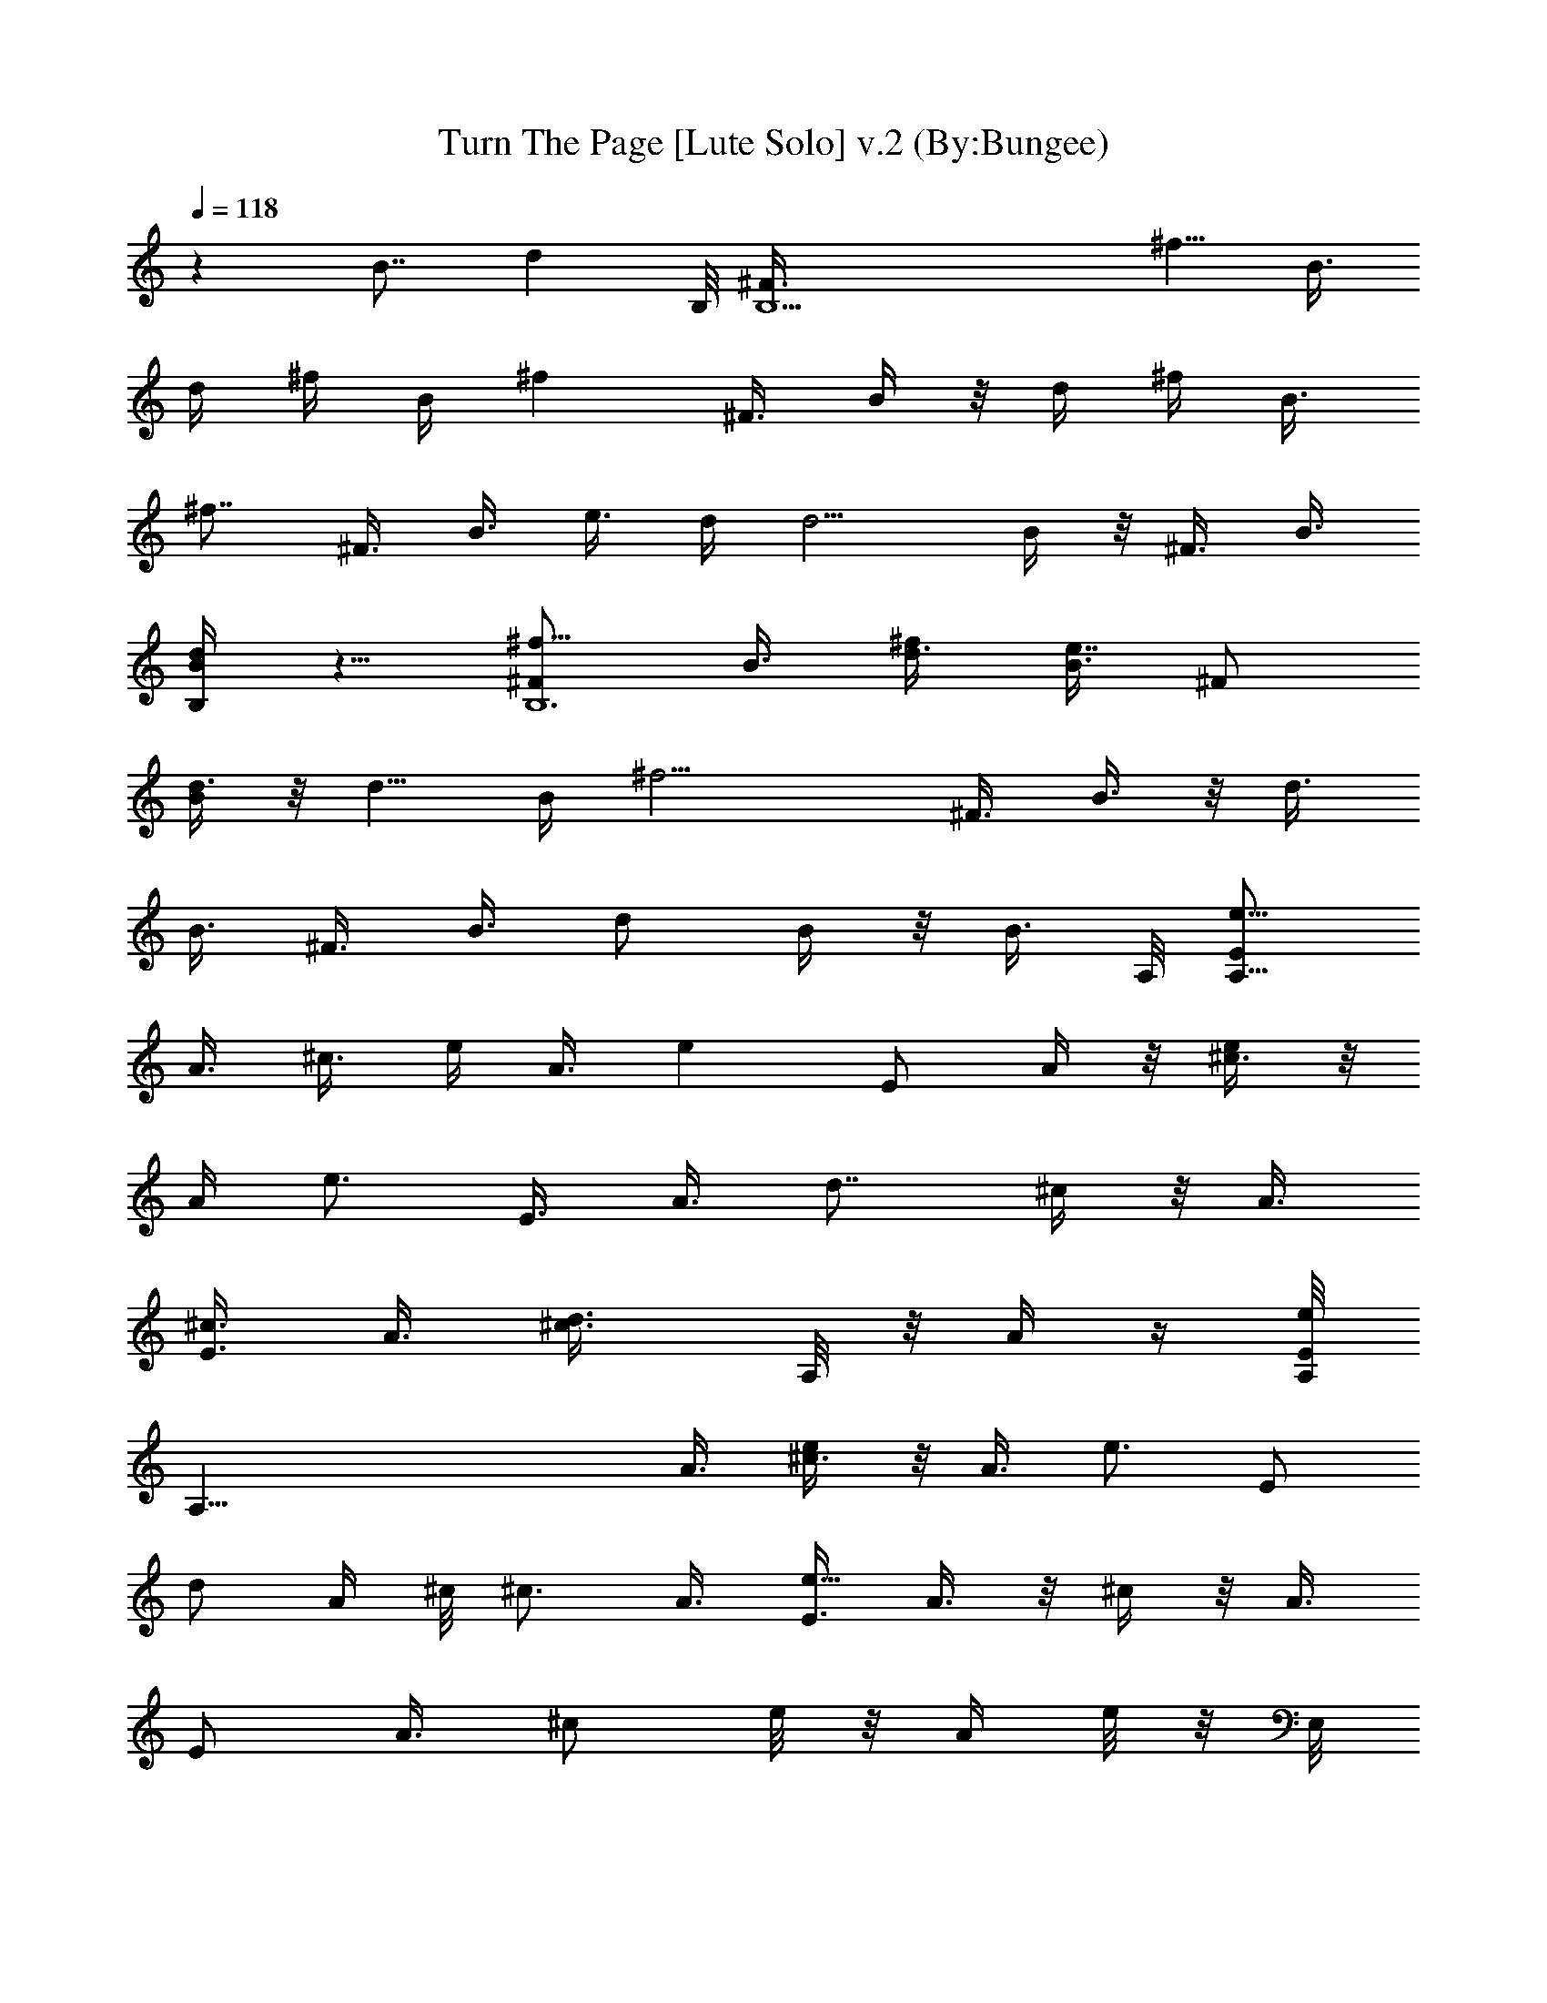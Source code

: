 X:1
T:Turn The Page [Lute Solo] v.2 (By:Bungee)
Z:Bob Seger
L:1/4
Q:118
K:C
z8/8 [B7/8z3/4] [dz3/4] B,/8 [B,11/2^F3/8z/8] [^f5/8z/4] B3/8
[d/4z/8] ^f/4 B/4 [^fz/4] ^F3/8 B/4 z/8 d/4 [^f/4z/8] [B3/8z/4]
[^f7/8z/8] ^F3/8 B3/8 [e3/8z/8] d/4 [d5/4z/8] B/4 z/8 ^F3/8 B3/8
[B,/4dB/4] z5/8 [^f5/8B,6^F/2z3/8] B3/8 [d3/8^f/2] [B3/8e7/8] ^F/2
[B/4d3/8] z/8 [d5/8z3/8] [B/4z/8] [^f11/4z/4] ^F3/8 B3/8 z/8 d3/8
B3/8 ^F3/8 B3/8 [d/2z/8] B/4 z/8 [B3/8z/4] A,/8 [E/2A,45/8e5/8z3/8]
A3/8 [^c3/8z/8] e/4 [A3/8z/8] [ez/4] E/2 A/4 z/8 [^c3/8e/4] z/8
[A/4z/8] [e3/4z/4] E3/8 [A3/8z/8] [d7/8z3/8] ^c/4 z/8 A3/8
[E3/8^c3/4] A3/8 [d3/4^c3/8z/8] A,/8 z/8 A/4 z/4 [A,/8E/2e/2]
[A,49/8z/4] A3/8 [^c3/8e/4] z/8 [A3/8z/8] [e3/4z/4] [E/2z3/8]
[d/2z/8] A/4 ^c/8 [^c3/4z3/8] A3/8 [E3/8e17/8] A3/8 z/8 ^c/4 z/8 A3/8
[E/2z3/8] A3/8 [^c/2z/8] e/8 z/8 [A/4z/8] e/8 z/8 E,/8
[E/2E,11/2e/2z3/8] ^G/4 z/8 [e/4B3/8] z/8 [^G3/8e5/4] E3/8 z/8 ^G/4
z/8 [B3/8^f3/4] ^G3/8 [E3/8e3/8] [d3/8^G3/8] [B11/8z/2] ^G/4 z/8 E3/8
^G/4 z/8 [B3/8E,3/8] [^G/4B3/8] z/8 [E,/8e3/4] [E,25/4E3/8] ^G/4 z/8
[B3/8e5/8] ^G3/8 [E3/8z/8] [e3/4z3/8] ^G/4 [d7/8z/8] B3/8 ^G3/8
[e5/2E3/8] ^G/4 z/8 B/2 ^G/4 z/8 E3/8 ^G3/8 [B3/8d7/8] ^G/4 z/8 B,/8
[B,11/2^F3/8e3/8] [d3/8B/4] z/8 [B3/8d/4] z/8 [B3/4z3/8] ^F3/8
[B7/8z/2] d/4 z/8 [B3/4z3/8] ^F3/8 [B7/8z3/8] d3/8 z/8 B/4 z/8 ^F/4
z/8 B/4 z/8 [B,/4d3/8] z/8 B/4 z/8 B,/8 [B,45/8^F3/8] B/4 z/8 d/4 z/8
B/4 z/8 [^F/2z3/8] B3/8 z/8 d/4 z/8 B/4 z/8 ^F3/8 B3/8 d/2 B/4 z/8
[^F3/8B3/8] B3/8 [d3/4z3/8] B/4 z/8 [B,45/8^F5/8z/8] [^f5/8z3/8] B3/8
[d3/8^f5/8] B/4 z/8 [^F3/8z/8] [^f/2z/4] B3/8 z/8 [d3/8^f/4] z/8
[B/4^f] z/8 ^F3/8 [B3/8z/8] [e3/8z/4] d/8 [d3/2z/4] B3/8 z/8 ^F3/8
B/4 z/8 [B,3/8d3/8] [B/4z/8] [d3/8z/4] [B,6^F/2z/8] [^f/2z3/8] B/4
z/8 [^f3/8d3/8] [e3/4B/4] z/8 [^F3/8z/4] [d5/8z/8] B3/8 z/8 [d3/8z/4]
[^f23/8z/8] B/4 z/8 [^F/2z3/8] B3/8 d3/8 B3/8 z/8 ^F/4 z/8 B3/8
[d/2B/4] z/8 ^F/8 B/4 [A,11/2E/2z/8] [e/2z3/8] A/4 z/8 [e/2^c3/8] A/4
z/8 [e/2E/2z3/8] A3/8 [e/4^c3/8] z/8 [e7/8z/8] A/4 z/8 E3/8
[d3/8A3/8] [^c5/4z3/8] A3/8 z/8 E3/8 [A3/8z/4] [A,/2z/8] ^c3/8
[d/4A/4] A,/8 [e5/8A,25/4E/2] A/4 z/8 [^c3/8e/4] z/8 [A/4e3/4] z/8
E3/8 [A3/8d3/8] ^c/2 [A/4e3] z/8 E3/8 A3/8 ^c3/8 A3/8 z/8 E/4 z/8
A3/8 [^c3/8A/4] z/8 [E3/4z/8] e/8 E,/8 [e/2E,11/2z3/8] [^G/2z3/8]
[e/4z/8] B3/8 [^G3/8e3/4] E3/8 [^f7/8^G3/8] B/2 [^G/4e3/4] z/8
[E/4^G3/8] z/8 d3/8 [Bz3/8] ^G3/8 z/8 E/4 z/8 [B/8^G/4] z/8 [E,/4B/8]
[B/2z3/8] ^G/4 [E,/8e5/8] [E,13/2E3/8] ^G3/8 e/8 [B3/8z/4] [e3/4z/8]
^G/4 z/8 [E/2z3/8] [d^G3/8] B3/8 z/8 ^G/4 [e/2z/8] E/4 [d3/8z/8] ^G/4
B/8 [B13/8z3/8] ^G3/8 E/2 ^G3/8 [B5/8^G/8] z/4 E/4 B,/8 [B,45/8^F3/8]
B3/8 z/8 d/4 z/8 B/4 z/8 ^F3/8 B3/8 d3/8 z/8 B/4 z/8 ^F3/8 B/4 z/8
d3/8 B3/8 ^F3/8 z/8 B/4 z/8 [B,/8d3/8] z/4 B/4 z/8 [B,6^F3/8] B3/8
z/8 d/4 z/8 B/4 z/8 ^F3/8 B3/8 d3/8 B3/8 z/8 ^F3/8 B/4 [B/2z/8] d3/8
B3/8 [B/2^F3/8] z/8 B/4 d/8 d/2 z/4 [e39/8A,19/8E/2z3/8] [A/2z3/8]
^c3/8 z/8 A/4 z/8 [E/2z3/8] A3/8 [A,3/4^c/2z3/8] A3/8 [A,5/2z/8] E3/8
A3/8 ^c3/8 A3/8 E/2 [A3/8e/2] [A,5/8^c3/8] [A/4e3/8] z/8
[B,19/8^f5/8^F/2z3/8] B3/8 [^f/2d3/8] z/8 [dB/4] z/8 ^F3/8 B/4
[B/2z/8] [d3/8B,3/4] [B7/8z3/8] [B,5/2z/8] ^F3/8 [B3/4z3/8] d3/8 B3/8
[^F3/8B3/8] [B5/8z/8] d3/8 [B,3/4d3/8] [B/4e39/8] z/8 [A,9/4E/2z3/8]
[A/2z3/8] ^c/2 A/4 z/8 E3/8 A/4 [A,7/8z/8] ^c3/8 A3/8 [A,19/8z/8]
E3/8 A3/8 ^c3/8 A3/8 [e/4E/2] z/8 [A/2z/8] [e3/8z/4] [A,3/4z/8]
[^c3/8z/4] [e3/8z/8] A/4 [d3/4z/8] [B,19/8^F/2z3/8] B/4 [B5/8z/8]
d3/8 z/8 [B3/4z3/8] ^F3/8 [B3/4z3/8] [B,3/4d3/8] [B7/8z3/8]
[B,13/4^F3/8] z/8 [B5/8z3/8] d/4 z/8 B3/8 [^F3/8B3/8] [B3/8z/8] d3/8
d3/8 [e39/8z/4] A,/8 [E/2A,19/8z3/8] A3/8 ^c3/8 z/8 A/4 z/8 E3/8 A3/8
[A,3/4^c3/8] A3/8 [A,25/8E/2] A/4 z/8 ^c3/8 [A3/8z/4] [^f3/4z/8] E3/8
[Az3/8] [^f/4z/8] ^c3/8 [^f9/8E5/8z/4] E,/8 [E,19/8z3/8] [^G3/8z/4]
[e/2z/8] B3/8 [d7/8^G3/8] z/8 E3/8 [^G3/8B3/8] [B13/8E,3/4z3/8] ^G3/8
[E,19/8E/2] ^G/4 z/8 [B5/8z3/8] [^G3/8z/4] [e3/8z/8] E3/8 [e^G3/8]
[E,3/4z/8] [B/4^G/4] z/8 G,/4 [G,5/2e39/8z/8] [D3/8C3/8] =G3/8 B3/8
G3/8 z/8 D3/8 G/4 z/8 [G,3/4B3/8] z3/8 [A,19/8E/2] A/4 z/8 ^c3/8 A3/8
[d5/4E3/8] A3/8 [A,7/8^c/2] [A/4B/4] B,/8 [^F/2B,19/8B3/8] [B3/4z3/8]
d3/8 [B7/8z/2] ^F3/8 [B3/4z3/8] [d3/8B,3/4] [B3/4z3/8] [B,23/8^F3/8]
[B7/8z/2] d3/8 [B3/4z3/8] ^F3/8 [B/2z3/8] [d3/8z/8] [^F,3/4z3/8] B/8
z/4 [B,19/8^F/2z3/8] B3/8 d3/8 B3/8 z/8 ^F/4 z/8 B/4 z/8 [B,7/8d3/8]
B3/8 [^F3/8z/8] [B,5/2z/4] B3/8 z/8 d3/8 B/4 z/8 ^F3/8 B/4 z/8 d3/8
z/8 B/4 z/8 [B,19/8^F/2z3/8] B3/8 d3/8 B3/8 ^F3/8 z/8 B/4 z/8
[B,3/4d3/8] B/4 z/8 [B,21/8^F3/8] B3/8 z/8 d3/8 B3/8 ^F3/8 B/4 z/8
[^F,3/4d/2] B/4 B,/8 [B,25/8^F3/8] B3/8 [d/2z3/8] B3/8 ^F3/8 z/8 B/4
z/8 d3/8 B/4 z/8 [B,5/2^F3/8] B3/8 z/8 d3/8 B3/8 ^F3/8 B/4 [^F,z/8]
[d/2z3/8] B/8 [B/2z3/8] [B,19/8^F3/8z/8] [d3/8z/4] [B3/8z/8]
[^f5/8z/4] d3/8 [B3/8z/8] [^fz/4] ^F3/8 z/8 B/4 z/8 [B,5/8d3/8^f/4]
z/8 [B/4^f3/4] [B,23/8z/8] ^F3/8 [e3/8B3/8] d/8 [d3/2z3/8] B/4 z/8
^F3/8 B3/8 [^F,7/8d5/8z3/8] B/4 z/8 [^f/4B,/8] [B,25/8^F3/8z/4]
[^f9/8z/8] B/4 z/8 d3/8 B3/8 [e3/4^F3/8] z/8 B/4 d/8 d/4 z/8
[B/4^f11/4] z/8 [B,9/4^F/2z3/8] B3/8 d/2 B/4 z/8 ^F3/8 [B3/8z/4]
[B,3/4z/8] [B/4d/2] z/8 B/4 z/8 [e5/8A,/8] [A,3E/2^F/8] z/4 A3/8
[e/8^c3/8] z/4 [e7/8A3/8] E/2 A/4 [e/8E,7/8] [^c3/8z/4] [e3/4z/8] A/4
[A,23/8z/8] [E/2z3/8] [d3/8A3/8z/4] ^c/8 [^c11/8z/2] A/4 z/8 E3/8
A3/8 ^c3/8 [d/4A3/8] z/8 [e5/8A,/8] [E3/8A,3] A/4 z/8 [^c3/8e/4] z/8
[A3/8e7/8] [E/2z3/8] [d3/8A3/8] [E,7/8^c/8] ^c3/8 [e5/2A/4]
[A,19/8z/8] E3/8 A3/8 ^c/2 A/4 z/8 E3/8 [A/2z/4] [A,7/8z/8]
[e/8^c3/8] z/4 [e/8A/4] z/4 [E,/8e5/8] [E/2E,25/8z3/8] ^G/4 z/8
[e/8B3/8] z/4 [e5/8^G3/8] E3/8 [^f5/8^G3/8] [B,7/8z/8] [B3/8z/4]
[e7/8z/8] ^G/4 z/8 [E,19/8E/2z/4] [d3/8z/8] ^G/4 B/8 [B11/8z/2] ^G/4
z/8 [E3/8^G/4] z3/8 B/8 [E,5/8B3/8] [B/4^G/4] [e5/8z/8] [E,13/4E/2]
^G/4 [e/2z/8] B3/8 ^G/4 [e5/8z/8] E3/8 [^G3/8z/4] [d3/4z/8]
[B,7/8z/8] B3/8 [^G3/8z/4] [e3/8z/8] [E,19/8E/2z/4] [d3/8z/8]
[^G3/8z/4] B/8 [B13/8z3/8] ^G3/8 z/8 [E/2z3/8] ^G/4 z/8
[E,7/8B9/8z3/8] E/4 z/8 [B,19/8^F/2] B/4 z/8 d/4 z/8 B/8 z/4 ^F3/8
B3/8 [B,3/4z/8] d3/8 [^F3/8z/4] [B,3z/8] B5/8 z/8 [d/2z3/8] B3/8 z/8
^F3/8 B3/8 [d/2^F,7/8z3/8] B/4 z/8 [B,19/8^F/2] B3/8 d3/8 B/4 z/8
^F3/8 B3/8 [B,7/8d3/8] z/8 B/4 z/8 [^F3/8B,19/8] B3/8 [d/2z3/8] B3/8
z/8 ^F/4 z/8 [B3/8^f] [^F,7/8d3/8] B/4 z/8 [B,/8^F/2]
[B,9/4^f11/8z3/8] B/4 z/8 d3/8 B3/8 [^F3/8^f/4] z/8 [B3/8^f9/8]
[B,3/4d3/8] z/8 B/4 [B,23/8z/8] [^F/2^f/4] z/8 [B/4z/8] [^f/2z/4]
d3/8 [e3/4B3/8] z/8 ^F/4 [d/2z/8] B/4 [^F,7/8z/8] [dz3/8] B/4 z/8
[B,19/8^F/2z3/8] [^f5/8B3/8] z/8 [d3/8z/4] [^f3/8z/8] [B3/8z/4]
[e3/4z/8] ^F3/8 [B3/8z/4] d/8 [B,3/4d3/8] [^f19/8z/8] B/4 [B,19/8z/8]
^F3/8 B3/8 d3/8 B3/8 z/8 ^F3/8 B/4 [B/2B,7/8z/8] d3/8 B/4 A,/8
[e5/4E/2A,19/8z3/8] A3/8 z/8 ^c3/8 [A3/8z/4] [e5/8z/8] [E/2z3/8] A3/8
[e/4A,3/4^c3/8] z/8 [e9/4z/8] A/4 [A,3z/8] E3/8 A3/8 ^c3/8 A3/8
[E/2z3/8] [e/4z/8] A/4 [e/4E,7/8z/8] [^c3/8z/4] e/8 A/4 [e3/8z/8]
[A,19/8E/2z3/8] [e3/4A3/8] z/8 ^c3/8 [A/4e/8d3/2] z/4 E3/8 A3/8
[A,3/4^c/2] [A/4^c/8] z/8 [A,19/8e21/8z/8] E3/8 A/4 z/8 [^c/2z3/8]
A3/8 E/2 [A3/4z/4] [A,7/8z/8] ^c/4 z/8 [E3/4e/4] E,/8 [e/2E,19/8z3/8]
^G3/8 [e/2z/8] B/4 z/8 [^G3/8z/4] [e5/8z/8] E3/8 [^G3/8^f5/8]
[E,3/4B3/8] [e3/4^G3/8] [E,21/8z/8] E/4 [d3/8z/8] ^G/4 B/8 [B5/4z3/8]
^G3/8 E3/8 z/8 ^G/4 [B,7/8B/8] B3/8 [d/4^G/4] z/8 [e/2E,19/8E3/8]
^G3/8 [e/2B/2] ^G/4 [e7/8z/8] E3/8 ^G/4 z/8 [d3/4E,3/4B3/8] ^G3/8
[e/2E,19/8z/8] E/4 [d3/8z/8] ^G/4 B/8 [B13/8z3/8] ^G3/8 E/2
[^G3/8z/4] [E,7/8z/8] [B5/8z3/8] ^G/4 z/8 [B,19/8^F/2z3/8] B3/8 d3/8
z/8 B/4 z/8 ^F3/8 B/4 z/8 [B,3/4d3/8] B3/8 [B,11/4z/8] ^F3/8 B/4 z/8
d/4 z/8 B/4 z/8 ^F3/8 B3/8 z/8 [^F,3/4d3/8] B/4 z/8 [B,19/8^F/2z3/8]
B3/8 d3/8 z/8 B/4 z/8 ^F/4 z/8 B/4 z/8 [d3/8B,3/4] B3/8 [B,5/2z/8]
^F3/8 B/4 [B3/8z/8] d3/8 B/4 [B/2z/8] ^F3/8 [d7/8B/4] z/4
[B,/4^F/8E/8] z/2 [e11/2z/8] [A,7/4A2^c2E2] z5/8 [A,/4A/4^c3/8E3/8]
z/2 [A,15/8A3/4^c5/8E] z [E/2A3/8^c/2] z3/8 [^f/4z/8] [A,3/4z3/8]
^f/8 z/4 [B,2^f3/4B5/4^F5/4d9/8] [e/2z3/8] d/2 [B/4d/4^F/4] [B7/8z/2]
B,/8 z/4 [B,3/8B3/8d/8^F/8] z/4 [B,13/8B7/8d/4^F/4] z5/8
[B3/8d/4^F/8] z5/8 [B,13/8B5/8^F5/8d5/8] [d5/8z/4] E/8 z/2 A,/8
[e17/4A,17/8A5/4^c5/4E5/4] z3/8 [A7/8^c7/8Ez3/4] A,/8 z/4
[^c/8A/8E/8A,3/8] z/4 [A,13/8A/2^c/2E/2] z3/8 [A/4^c3/8E3/8] z3/8
[e/4z/8] [A,5/4^c/2A/2E3/8] e/2 [E/4^c/4A/8] z/8 e3/8 [d/8B,/8]
[B,19/8B3/8^F11/8d5/4] B5/4 [B3/4d3/8^F3/8] z3/8 [B,3/4B3/8d/8^F/8]
z/4 [d/8^F/4B3/8] z/4 [B,13/8^F5/8B7/8d5/8] z/4 [B/4^F/4d/4] z/2
[B/2^F/2d/2B,13/8] d/4 [d/2^F/4B/4] z/2 [e9/2z/8]
[A,19/8E11/8A11/8^c11/8] z/4 [A/2E5/8^c3/8] z3/8 [A,/2z3/8]
[E/4^c/4A/4] z/8 [A,5/4A/4E3/8^c/4] z5/8 [A/2E3/8^c3/8] z3/8
[A,13/8^f/4E/2^c/2A/2] z/8 ^f/4 z/8 [^f/4E3/8^c/4] z/8 [^f3/4z3/8]
E,/8 [^G5/4E,17/8E5/4B9/8z3/8] e3/8 [d9/8z7/8] [^G7/8E7/8B3/8]
[B3/4z3/8] E,/4 z/8 [^G/8E/8B3/8] z/4 [E,15/8E3/8^G/4B7/8] z5/8
[E/4^G/4B3/8] z3/8 [^f/4z/8] [^G3/8E3/8B/4] z/8 [^f7/8z/4] [E,7/8z/8]
[E/4B/4] z/2 [eG,/8] [=G5/4B9/8D9/8G,7/4z3/4] [d31/8z3/4]
[G7/8B7/8D7/8z3/4] G,/8 G,/2 z/4 [A,15/8A11/8^c11/8E5/4] z/4
[B7/8z/8] [E/2A3/8^c/2] z3/8 [A,/4d3/8] z/8 [B/2z3/8] B,/8
[B,17/8B3/2^F5/4d5/4] z/4 [B13/8d9/8^F9/8z7/8] B,/4 z/2
[B,19/8B3/2d9/8^F5/4] z/2 [B9/8^Fdz3/4] [^F,7/8B,/4] z/2 B,/8
[B9/8^FdB,15/8] z/2 [B9/8d9/8^F9/8z7/8] B,/4 z/2
[B,19/8B5/4^F9/8d9/8] z/2 [B9/8^F9/8dz3/4] B,/4 z5/8
[B9/8^F9/8B,15/8d9/8] z3/8 [B9/8^Fdz7/8] B,/8 z/2 B,/8
[B5/4^F9/8d9/8B,9/4] z/2 [B^Fdz3/4] [^F,7/8B,/4] z/2 B,/8
[B^F7/8d7/8B,19/8] z5/8 [B5/4^F5/4d9/8z7/8] B,/4 z/2
[B,15/8B9/8^F9/8d9/8] z3/8 [^F,7/4z/8] [B9/8^Fdz3/4] B,/4 z/8
[B/4z/8] d/4 [^f/4B,/8] [B,2B^Fdz3/8] ^f7/8 z/4 [^f3/8B^Fd] z3/8
[B,/8^f/4] B,/8 z/8 [^f11/8z/8] [B/8^F/8d/8B,/8] z/4
[B,21/8B/4d/4^F/4] z/2 B/8 d3/4 [B3/8d5/8^F/4] z/2 [B/4^F/4d/4] z/8
d3/8 [B,/8^f5/8] [B,17/8B/4^F/4d/4] z/2 [^f5/8B/8d/8^F/8] z5/8
[e3/4B3/8^F/4d/4] z/2 [d/8B,/4] [B/8^F/8d/4] z/4 [B/8^F/8d/8^f11/4]
z/4 [B,2d/4B/4^F/4] z/2 [B/4d/4^F/4] z5/8 [B7/8^F7/8d7/8z3/4]
[B,3/4z/8] ^f/4 z3/8 [A,2d5/8A3/2E11/8^c11/8] z/4 e/2 z/4
[e5/8A9/8E9/8^c9/8] z/8 [A,/8e/4] A,/4 z/8 [e5/8z3/8]
[A,15/8A11/8E11/8^c3/4z3/8] d3/8 ^c7/8 [A/2E/2^c/2] z/4
[A,/4^c/4E/4A/4] [d3/8z/8] [^c/4A/8E/8] z/4 [A,2e5/8^c5/8A5/8E5/8]
z/4 [^c/8A/8E/8e/8] z/4 [e5/8z3/8] [^c3/8E3/8A3/8] z/8 d/8 z/8
[A,/4z/8] [E/8^c/8A/8e11/4] z/4 [^c/8A/8E/8] z/8 A,/8
[^c5/8A5/8E5/8A,9/4] z/8 [^c/4A/4E/4] z5/8 [E/2A/2^c/2] z/8
[A,7/8e/4z/8] [E3/8z/4] e/4 z/4 [E,19/8e5/8^G9/8E9/8B9/8] z/8 e5/8
z/8 [e5/8z/8] [^G/4B/4E/4] z3/8 [^f5/8z/8] [E,3/4E/4^G/4B/8] z/2
[e/2z/8] [E,11/4z/8] [^G/8B/8E/8] d/2 [BA/8] z7/8 [^G/8B/2E/8] z/2
[B,B/8] [E/8B/8^G/8] z/4 B/4 [e3/4z/8] [E,19/8^G9/8B9/8E9/8z3/4] e5/8
z/4 [e5/8^G3/8B3/8E3/8] z3/8 [d5/8E,3/4z/2] [^G/8E/8B/8] z/8
[e/2E,13/8z/8] [^G/8B/4E/8] z/8 d3/8 B/8 [^G/8E/8B7/8] z5/8
[E,13/8z/8] [^G3/8B11/8E3/8] z3/8 E/4 z/2 [B,19/8^FBd] z/4
[B/8d/8^F/8] z/4 [^F/4B/4d/4] z/2 [B,3/8B/4d/4^F/4] z/2 B,/8
[^F/4B/4d/4B,19/8] z/2 [^F/4d/4B/4] z5/8 [B/4^F/4d/8] z5/8
[^F,7/8^F/8B/8d/8] z5/8 [B,11/4^F/4B/4d/4] z [^F/8B/8d/8] z/4
[d/4^F/8B/8] z5/8 [B/4d/4^F/4] z/2 B,/8 [B/4^F/4d/4B,9/4] z/2
[B/4^F/8d/8] z5/8 [^F,7/4B/4^F/4d/4] z5/8 [B/8d/8^F/8] z/4
[^F13/8B3/2B,3/8] [^f5/8B,51/4d11/8] z/8 ^f3/4 z/8 ^f5/8 z/4 ^f/4 z/8
^f5/8 z/8 e3/8 d11/8 z/4 d3/8 e/4 z/8 ^f5/8 z/8 [^f5/8z3/8]
[e7/8z3/4] d7/8 ^f11/4 B/4 z/8 [B3/8z/8] [E17/8A2A,/4]
[A,51/4e3/4z/8] [^c15/8z3/4] e5/8 z/4 e5/8 z/8 e/4 z/4 e3/4 z/8 d5/8
z/8 ^c3/4 d9/8 z/8 e/2 z/4 e/4 z/8 e3/4 z/8 [e3/8z/4] [d5/8z/2] e/4
z/8 e19/8 z3/8 e/8 z/8 E,/8 [e/2E15/8B7/4^G7/4E,51/4] z/4 e/4 z/4
e5/8 z/8 ^f7/8 z/8 [e/2z3/8] d/2 B15/8 z/4 B/4 e5/8 z/4 e/2 z/4 e5/8
z/8 d3/4 z/8 [e3/8z/4] d3/8 z/8 B5/2 [B,45/8^F11/8d11/8B11/8] z33/8
[^F,7/8z3/4] [B,43/8z4] B/2 z/4 [B5/8z/2] [d3/4z3/8] [B,7/8z3/4]
[e21/4z/8] [A,2A11/8E5/4^c11/8] z3/8 [A3/8^c3/8E/2] z3/8 A,/4 z/8
[E/4A/4^c/8A,/8] z/4 [A,13/8A11/8^c11/8E11/8] z/4 [A,3/4E9/8^cA]
[^f/8A,3/4] z/4 ^f/4 z/8 [B,/8^f3/4] [B5/4^F5/4B,2dz5/8] e3/8 d5/8
[B/8^F/2d3/8] [Bz5/8] B,/4 z/8 [B3/8B,/8^F/8d/8] z/4
[B,13/8B7/8^F/2d/2] z3/8 [B/4^F/8d/8] z5/8 [B,3/2B3/4^F3/4d/2] d3/4
z/4 [e9/2A,/8] [^c9/8A5/4A,7/4E5/4] z/2 [E5/8A/2^c/2] z3/8 A,/8 z/8
[A/8^c/8A,/8E/4] A,/8 z/8 [A5/8A,9/8^c5/8E5/8] z/4 [A/8E/8^c/8] z/2
A,/8 [e/4E/2^c/2A/2A,13/8] z/8 [e/2z3/8] [E/4^c/4A/4] z/8 e3/8
[d/8B,/8] [B,19/8B5/8^F9/8d9/8] B7/8 [B5/4^Fd] z/4 [B3/8^F/8d/8B,/4]
z/4 [B,3/2B7/8^F/2d/2] z3/8 [B/4^F/4d/4] z3/8 [B,7/4z/8]
[B5/8^F/4d/4] z3/8 d/8 [B/4^F/4d/2] z/2 [e17/4A,/8]
[A5/4^c5/4E9/8A,2] z3/8 [EA^c] z/4 [A/4E/4^c/8A,/8] A,/4
[A,/8^c5/8A5/8E5/8] [A,11/8z3/4] [^c/4A/4E/4] z3/8 [A,13/8^f/4z/8]
[A/2^c5/8E3/4z3/8] ^f/8 z/4 ^f/4 z/8 [^f7/8z/2] [E,11/4^G9/8EBz/2]
e/2 [d25/8z/2] [^G7/8E7/8B7/8] z3/8 [^G/8B/8E/8E,/8B,/2] z/4
[E,5/8^G/2E3/8B3/8] z3/8 E,/8 [^G/8E/8B/8E,3/4] z/2 [^f/4z/8]
[^G/4E/4B/4E,3/8] z/8 [^f7/8z3/8] [E,3/4^G/4E/4B/8] z5/8 [e3/4G,/8]
[G,3/2=G5/4D9/8B9/8z5/8] [d9/2z7/8] [G5/8D5/8B5/8G,5/8] z/8 G,3/8 z/8
^G,/8 z/4 [A,15/8A5/4E5/4^c5/4] z3/8 [E7/8A7/8^c/2] [^c/2z/4]
[A,3/4z3/8] d3/8 [^c/2B,/8] [B,9/4B3/8^F9/8d9/8] B9/8
[B^F7/8d7/8z3/4] B,/4 z/4 [B/4^F/8d/8B,/8] z/4 [B,3/4B/4^F/4d/4] d/2
[B/4^F/4d5/8B,3/8] z/2 [B,/8b3/4a/2] [^F/4B/4B,3/4d/8] z5/8
[b5/8B,5/8B/4^F/4d/4] z/2 [A,/8b11/8] [A9/8^c9/8E9/8A,2] z/8
[a15/4z/4] [E7/8A7/8^c7/8z3/4] A,/4 z/4 [A,/8^c/8A/8E/8] z/8 A,/8
[A,3/4^c/4A/4E/4] z/2 [^c/4A/4E/4A,/2] z/2 A,/8 [E/4^c/4A,3/2A/4] z/8
[e5/8z3/8] [^c/4A/4E/8] z3/8 [e/8d/8] z/8 [B,/8e3/4] [B,19/8^FBdz3/4]
e3/8 d3/8 [B5/8^F5/8d5/8z/2] [b13/8z3/4] [B/8^F/8d/8B,/8] z/8 B,/8
[B,3/4d/4B/4^F/4] z/2 [b/2B/4^F/4d/4B,7/8] z/2 [b/2z/8]
[B,3/8B/8^F/8d/8] z/8 [d/2z/8] c'/8 z/8 B,/8 [B,5/8B/8^F/4d/4] e/2
A,/8 [e9/2A5/4^c9/8A,13/8E9/8] z/2 [A/2E/2^c/2A,3/8] z3/8 A,/4 z/4
[A,/8E/8^c/8A/8] z/8 A,/8 [A,3/4A/4^c/4E/4] z/2 [^c/4A/4E/4A,/4] z/4
[^f5/8z/4] A,/8 [A,3/4^c/4E/4A/8] z/4 [^f/2z3/8] [A,5/8^c/4E/4A/8]
z/4 ^f/4 B,/8 [B,13/8B9/8^Fd3/4^f3/8] e3/8 d7/8
[B3/4^F3/4d3/4B,3/4z/2] [b19/8z/4] B,/2 [B/8^F/8B,/8d/8] z/4
[B,3/4B/4^F/8d/4] z5/8 [B/4^F/4d/4B,3/8] z/2 [B,/8b5/8]
[B,3/4B/8^F/8d/8] z/4 d3/8 [B,3/4B/8^F/4d/2] z/2 A,/8
[e37/8A5/4^c9/8E9/8A,13/8] z/2 [AE^cA,3/4] A,/4 z/4 [A/8E/8^c/8A,/8]
z/8 A,/8 [A/4^c/4E/4A,3/4] z/2 [A,/2^c/4E/4A/4] z/2 [A,/8^f3/8]
[A,11/8^c/2E/2A/2z3/8] ^f/8 z/8 ^f/4 z/8 [^f3/4z/2]
[E,15/8^G5/4E5/4B5/4z3/8] [e/2z3/8] d7/8 [b23/8^G/4B/4E/4] z/2 E,/4
z/4 [^G/8B/8E/8] z/8 E,/8 [E,2B/2^G/2E/2] z/4 [^G/4E/4B/4] z/2
[e/4z/8] [^G3/8E3/8B3/8] [e7/8z/4] [E,7/8z/8] [B/8E/4] z5/8
[e3/2=G,19/8=G15/4D13/8B13/8z11/8] [d41/8z/4] [B2D2z3/4] G,3/8 G,3/8
G,7/8 [G/2B3/8D3/8G,3/8] G,/8 z/4 G,/8 [G/2B/2D3/8G,5/8] z/4
[G,/4z/8] A,/4 z/8 ^G,/8 z/4 [A,7/8^c5/8A5/8E5/8] z/8 [e25/8z/8]
[A/8^c/8E/8A,/8] z/4 [A,/8A/8^c/8E/8] z/4 [A/8^c/8E/8A,3/4] z/4
[^c/4A/4E/8] z/4 [^c/4A/4E/4A,/4] A,/4 [^c/8A/8E/8] z/8 A,/8
[A,3/8^c/8E/8A/8] z/4 [A,3/8^c/8A/8E/8] z/4 [^f/2^c/8A,/8A/8E/8] z/4
[A,/8^c/8A/8E/4] z/4 [^f/2A,/2^c/4E/4A/4] z/8 [e/2z/8]
[^c/8A/8E/8A,3/8] z/8 [d3/4z/8] [^c/4A,3/4A/8E/8] z5/8
[B,87/8^F5/4B5/4d9/8z/8] b17/4 z31/4 B,33/4 [^F,9/4z7/4] [B,9/8z]
[^F,13/8z3/2] B,61/8 